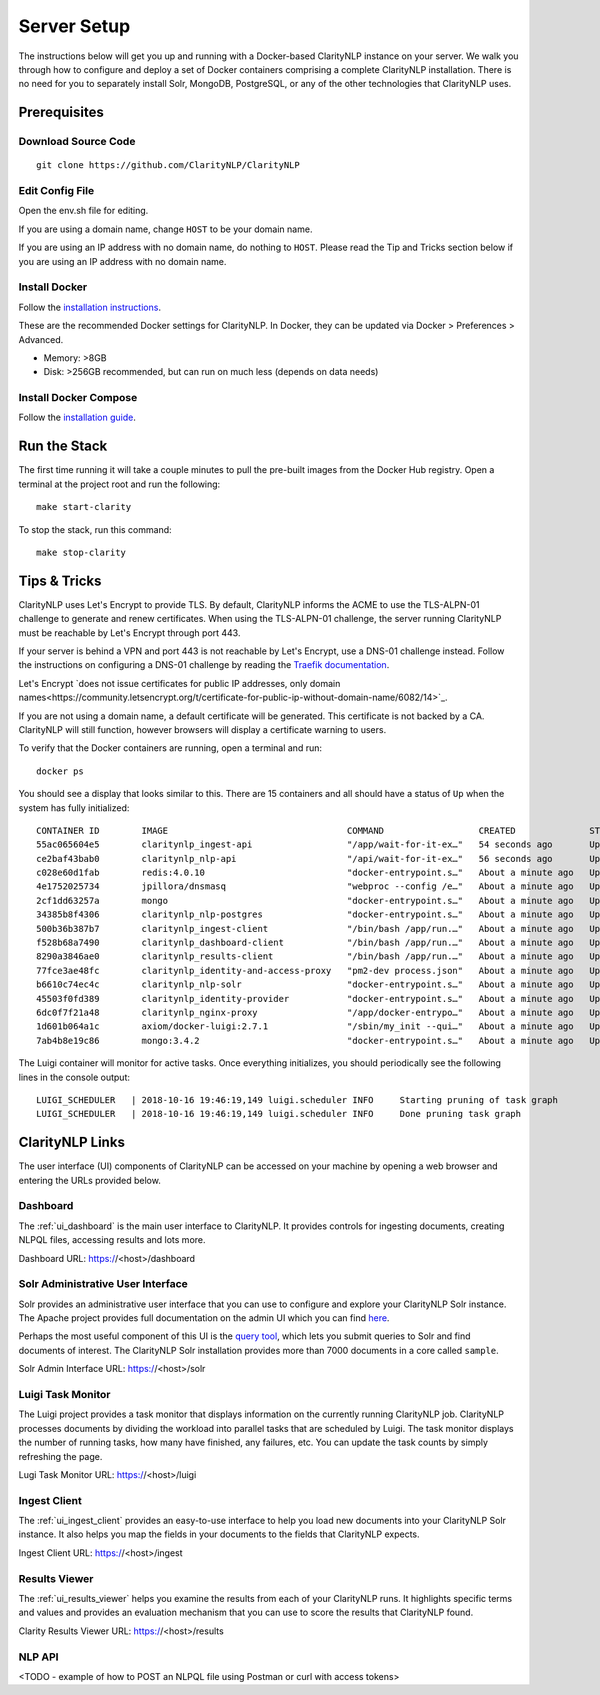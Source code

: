 .. _serversetupdoc:

Server Setup
============

The instructions below will get you up and running with a Docker-based
ClarityNLP instance on your server. We walk you through how to configure and
deploy a set of Docker containers comprising a complete ClarityNLP installation.
There is no need for you to separately install Solr, MongoDB, PostgreSQL, or
any of the other technologies that ClarityNLP uses.


Prerequisites
-------------

Download Source Code
~~~~~~~~~~~~~~~~~~~~
::

  git clone https://github.com/ClarityNLP/ClarityNLP

Edit Config File
~~~~~~~~~~~~~~~~

Open the env.sh file for editing.

If you are using a domain name, change ``HOST`` to be your domain name.

If you are using an IP address with no domain name, do nothing to ``HOST``.
Please read the Tip and Tricks section below if you are using an IP address with
no domain name.


Install Docker
~~~~~~~~~~~~~~

Follow the `installation instructions <https://docs.docker.com/install/#supported-platforms>`_.

These are the recommended Docker settings for ClarityNLP. In Docker, they can
be updated via Docker > Preferences > Advanced.

* Memory: >8GB
* Disk: >256GB recommended, but can run on much less (depends on data needs)

Install Docker Compose
~~~~~~~~~~~~~~~~~~~~~~
Follow the `installation guide <https://docs.docker.com/compose/install/>`_.


Run the Stack
-------------

The first time running it will take a couple minutes to pull the pre-built images from the
Docker Hub registry. Open a terminal at the project root and run the following:
::

  make start-clarity

To stop the stack, run this command:
::

  make stop-clarity

Tips & Tricks
-------------

ClarityNLP uses Let's Encrypt to provide TLS. By default, ClarityNLP informs
the ACME to use the TLS-ALPN-01 challenge to generate and renew certificates.
When using the TLS-ALPN-01 challenge, the server running ClarityNLP must be
reachable by Let's Encrypt through port 443.

If your server is behind a VPN and port 443 is not reachable by Let's Encrypt,
use a DNS-01 challenge instead. Follow the instructions on configuring a DNS-01
challenge by reading the `Traefik documentation <https://docs.traefik.io/v2.0/https/acme/#dnschallenge>`_.

Let's Encrypt `does not issue certificates for public IP addresses, only domain
names<https://community.letsencrypt.org/t/certificate-for-public-ip-without-domain-name/6082/14>`_.

If you are not using a domain name, a default certificate will be generated.
This certificate is not backed by a CA. ClarityNLP will still function, however
browsers will display a certificate warning to users.

To verify that the Docker containers are running, open a terminal and run:
::

  docker ps

You should see a display that looks similar to this. There are 15 containers
and all should have a status of ``Up`` when the system has fully initialized:
::
   CONTAINER ID        IMAGE                                  COMMAND                  CREATED              STATUS              PORTS                                      NAMES
   55ac065604e5        claritynlp_ingest-api                  "/app/wait-for-it-ex…"   54 seconds ago       Up 24 seconds       1337/tcp                                   INGEST_API
   ce2baf43bab0        claritynlp_nlp-api                     "/api/wait-for-it-ex…"   56 seconds ago       Up 54 seconds       5000/tcp                                   NLP_API
   c028e60d1fab        redis:4.0.10                           "docker-entrypoint.s…"   About a minute ago   Up 56 seconds       6379/tcp                                   REDIS
   4e1752025734        jpillora/dnsmasq                       "webproc --config /e…"   About a minute ago   Up 56 seconds       0.0.0.0:53->53/udp                         DNSMASQ
   2cf1dd63257a        mongo                                  "docker-entrypoint.s…"   About a minute ago   Up 55 seconds       27017/tcp                                  NLP_MONGO
   34385b8f4306        claritynlp_nlp-postgres                "docker-entrypoint.s…"   About a minute ago   Up 56 seconds       5432/tcp                                   NLP_POSTGRES
   500b36b387b7        claritynlp_ingest-client               "/bin/bash /app/run.…"   About a minute ago   Up 56 seconds       3000/tcp, 35729/tcp                        INGEST_CLIENT
   f528b68a7490        claritynlp_dashboard-client            "/bin/bash /app/run.…"   About a minute ago   Up 56 seconds       3000/tcp, 35729/tcp                        DASHBOARD_CLIENT
   8290a3846ae0        claritynlp_results-client              "/bin/bash /app/run.…"   About a minute ago   Up 56 seconds       3000/tcp, 35729/tcp                        RESULTS_CLIENT
   77fce3ae48fc        claritynlp_identity-and-access-proxy   "pm2-dev process.json"   About a minute ago   Up 57 seconds       6010/tcp                                   IDENTITY_AND_ACCESS_PROXY
   b6610c74ec4c        claritynlp_nlp-solr                    "docker-entrypoint.s…"   About a minute ago   Up 56 seconds       8983/tcp                                   NLP_SOLR
   45503f0fd389        claritynlp_identity-provider           "docker-entrypoint.s…"   About a minute ago   Up 57 seconds       5000/tcp                                   IDENTITY_PROVIDER
   6dc0f7f21a48        claritynlp_nginx-proxy                 "/app/docker-entrypo…"   About a minute ago   Up 56 seconds       0.0.0.0:80->80/tcp, 0.0.0.0:443->443/tcp   NGINX_PROXY
   1d601b064a1c        axiom/docker-luigi:2.7.1               "/sbin/my_init --qui…"   About a minute ago   Up 57 seconds       8082/tcp                                   LUIGI_SCHEDULER
   7ab4b8e19c86        mongo:3.4.2                            "docker-entrypoint.s…"   About a minute ago   Up 58 seconds       27017/tcp                                  INGEST_MONGO

The Luigi container will monitor for active tasks. Once everything initializes,
you should periodically see the following lines in the console output:
::

  LUIGI_SCHEDULER   | 2018-10-16 19:46:19,149 luigi.scheduler INFO     Starting pruning of task graph
  LUIGI_SCHEDULER   | 2018-10-16 19:46:19,149 luigi.scheduler INFO     Done pruning task graph


ClarityNLP Links
----------------

The user interface (UI) components of ClarityNLP can be accessed on your
machine by opening a web browser and entering the URLs provided below.


Dashboard
~~~~~~~~~

The :ref:`ui_dashboard` is the main user interface to ClarityNLP. It provides
controls for ingesting documents, creating NLPQL files, accessing results and
lots more.

Dashboard URL: https://<host>/dashboard


Solr Administrative User Interface
~~~~~~~~~~~~~~~~~~~~~~~~~~~~~~~~~~

Solr provides an administrative user interface that you can use to configure
and explore your ClarityNLP Solr instance. The Apache project provides full
documentation on the admin UI which you can find
`here <https://lucene.apache.org/solr/guide/6_6/using-the-solr-administration-user-interface.html>`_.

Perhaps the most useful component of this UI is the
`query tool <https://lucene.apache.org/solr/guide/6_6/query-screen.html#query-screen>`_,
which lets you submit queries to Solr and find documents of interest. The
ClarityNLP Solr installation provides more than 7000 documents in a core called
``sample``.

Solr Admin Interface URL: https://<host>/solr


Luigi Task Monitor
~~~~~~~~~~~~~~~~~~

The Luigi project provides a task monitor that displays information on
the currently running ClarityNLP job. ClarityNLP processes documents by dividing
the workload into parallel tasks that are scheduled by Luigi. The task
monitor displays the number of running tasks, how many have finished, any
failures, etc. You can update the task counts by simply refreshing the page.

Lugi Task Monitor URL: https://<host>/luigi


Ingest Client
~~~~~~~~~~~~~

The :ref:`ui_ingest_client` provides an easy-to-use interface to help you load new
documents into your ClarityNLP Solr instance. It also helps you map the fields
in your documents to the fields that ClarityNLP expects.

Ingest Client URL: https://<host>/ingest


Results Viewer
~~~~~~~~~~~~~~

The :ref:`ui_results_viewer` helps you examine the results from each of your
ClarityNLP runs. It highlights specific terms and values and provides an
evaluation mechanism that you can use to score the results that ClarityNLP
found.

Clarity Results Viewer URL: https://<host>/results


NLP API
~~~~~~~

<TODO - example of how to POST an NLPQL file using Postman or curl with access tokens>

.. * ClarityNLP API --> https://<host>/api
